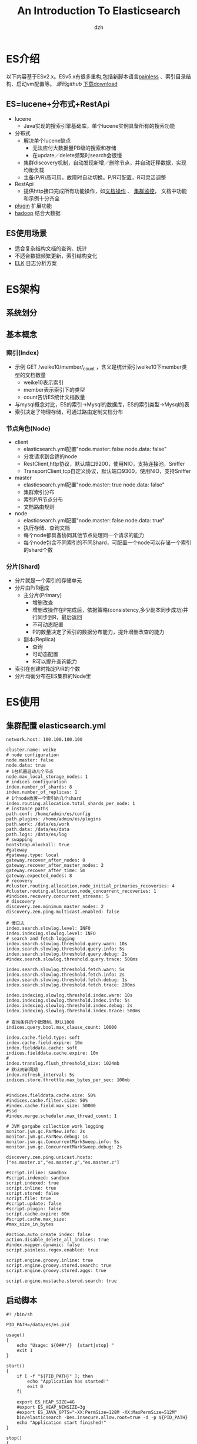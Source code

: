 #+STARTUP: showall
#+author: dzh
#+email: dzh_11@qq.com
#+title: An Introduction To Elasticsearch

* ES介绍
以下内容基于ESv2.x。ESv5.x有很多重构,包括新脚本语言[[https://www.elastic.co/blog/painless-a-new-scripting-language][painless]] 、索引目录结构、启动vm配置等。[[git@github.com:elastic/elasticsearch.git][
源码github]] 
[[https://www.elastic.co/start][下载download]]

** ES=lucene+分布式+RestApi
- lucene
  - Java实现的搜索引擎基础库，单个lucene实例具备所有的搜索功能
- 分布式
  - 解决单个lucene缺点
    - 无法应付大数据量PB级的搜索和存储
    - 在update／delete频繁时search会很慢
  - 集群discovery机制，自动发现新增／删除节点，并自动迁移数据，实现均衡负载
  - 主备(P/R)高可用，故障时自动切换。P/R可配置，R可灵活调整
- RestApi 
  - 提供http接口完成所有功能操作，如[[https://www.elastic.co/guide/en/elasticsearch/reference/2.4/search.html][文档操作]] 、 [[https://www.elastic.co/guide/en/elasticsearch/reference/2.4/cluster.html][集群监控]]， 文档中功能和示例十分齐全
- [[https://www.elastic.co/guide/en/elasticsearch/plugins/2.4/intro.html][plugin]] 扩展功能 
- [[https://www.elastic.co/guide/en/elasticsearch/hadoop/5.1/arch.html][hadoop]] 结合大数据
** ES使用场景
- 适合复杂结构文档的查询、统计
- 不适合数据频繁更新，索引结构变化
- [[https://www.elastic.co/][ELK]] 日志分析方案

* ES架构
** 系统划分
[[./img/es_arch.png]]

** 基本概念
*** 索引(Index)
- 示例 GET /weike10/member/_count ，含义是统计索引weike10下member类型的文档数量
  - weike10表示索引
  - member表示索引下的类型
  - count告诉ES统计文档数量
- 与mysql概念对比，ES的索引->Mysql的数据库，ES的索引类型->Mysql的表
- 索引决定了物理存储，可通过路由定制文档分布

*** 节点角色(Node)
- client
  - elasticsearch.yml配置"node.master: false node.data: false"
  - 分发请求到合适的node
  - RestClient,http协议，默认端口9200，使用NIO，支持连接池，Sniffer
  - TransportClient,tcp自定义协议，默认端口9300，使用NIO，支持Sniffer
- master
  - elasticsearch.yml配置"node.master: true node.data: false"
  - 集群索引分布
  - 索引P/R节点分布
  - 文档路由规则
- node
  - elasticsearch.yml配置"node.master: false node.data: true"
  - 执行存储、查询文档
  - 每个node都具备协同其他节点处理同一个请求的能力
  - 每个node包含不同索引的不同Shard，可配置一个node可以存储一个索引的shard个数
  
*** 分片(Shard)
- 分片就是一个索引的存储单元
- 分片由P/R组成
   - 主分片(Primary)
      - 增删改查
      - 增删改操作在P完成后，依据策略(consistency,多少副本同步成功)并行同步到R，最后返回
      - 不可动态配置
      - P的数量决定了索引的数据分布能力，提升增删改查的能力
   - 副本(Replica)
      - 查询
      - 可动态配置
      - R可以提升查询能力
- 索引在创建时指定P/R的个数
- 分片均衡分布在ES集群的Node里

* ES使用

** 集群配置 elasticsearch.yml
#+BEGIN_EXAMPLE
network.host: 100.100.100.100

cluster.name: weike
# node configuration
node.master: false
node.data: true
# 1台机器启动几个节点
node.max_local_storage_nodes: 1
# indices configuration
index.number_of_shards: 8
index.number_of_replicas: 1
# 1个node放置一个索引的几个shard
index.routing.allocation.total_shards_per_node: 1
# instance paths
path.conf: /home/admin/es/config
path.plugins: /home/admin/es/plugins
path.work: /data/es/work
path.data: /data/es/data
path.logs: /data/es/log
# swapping
bootstrap.mlockall: true
#gateway
#gateway.type: local
gateway.recover_after_nodes: 8
gateway.recover_after_master_nodes: 2
gateway.recover_after_time: 5m
gateway.expected_nodes: 8
# recovery
#cluster.routing.allocation.node_initial_primaries_recoveries: 4
#cluster.routing.allocation.node_concurrent_recoveries: 1
#indices.recovery.concurrent_streams: 5
# discovery
discovery.zen.minimum_master_nodes: 2
discovery.zen.ping.multicast.enabled: false

# 慢日志
index.search.slowlog.level: INFO
index.indexing.slowlog.level: INFO
# search and fetch logging
index.search.slowlog.threshold.query.warn: 10s
index.search.slowlog.threshold.query.info: 5s
index.search.slowlog.threshold.query.debug: 2s
#index.search.slowlog.threshold.query.trace: 500ms

index.search.slowlog.threshold.fetch.warn: 5s
index.search.slowlog.threshold.fetch.info: 2s
index.search.slowlog.threshold.fetch.debug: 1s
index.search.slowlog.threshold.fetch.trace: 200ms

index.indexing.slowlog.threshold.index.warn: 10s
index.indexing.slowlog.threshold.index.info: 5s
index.indexing.slowlog.threshold.index.debug: 2s
index.indexing.slowlog.threshold.index.trace: 500ms

# 查询条件的个数限制，默认1000
indices.query.bool.max_clause_count: 10000

index.cache.field.type: soft
index.cache.field.expire: 10m
index.fielddata.cache: soft
indices.fielddata.cache.expire: 10m
# 
index.translog.flush_threshold_size: 1024mb
# 默认刷新周期
index.refresh_interval: 5s
indices.store.throttle.max_bytes_per_sec: 100mb


#indices.fielddata.cache.size: 50%
#indices.cache.filter.size: 50%
#index.cache.field.max_size: 50000
#ssd
#index.merge.scheduler.max_thread_count: 1

# JVM gargabe collection work logging
monitor.jvm.gc.ParNew.info: 2s
monitor.jvm.gc.ParNew.debug: 1s
monitor.jvm.gc.ConcurrentMarkSweep.info: 5s
monitor.jvm.gc.ConcurrentMarkSweep.debug: 2s

discovery.zen.ping.unicast.hosts: ["es.master.x","es.master.y","es.master.z"]

#script.inline: sandbox
#script.indexed: sandbox
script.indexed: true
script.inline: true
script.stored: false
script.file: true
#script.update: false
#script.plugin: false
script.cache.expire: 60m
#script.cache.max_size: 
#max_size_in_bytes

#action.auto_create_index: false
action.disable_delete_all_indices: true
#index.mapper.dynamic: false
script.painless.regex.enabled: true

script.engine.groovy.inline: true 
script.engine.groovy.stored.search: true 
script.engine.groovy.stored.aggs: true 

script.engine.mustache.stored.search: true
#+END_EXAMPLE
** 启动脚本
#+BEGIN_EXAMPLE
#! /bin/sh

PID_PATH=/data/es/es.pid

usage()
{
    echo "Usage: ${0##*/}  {start|stop} "
    exit 1
}

start()
{
    if [ -f "${PID_PATH}" ]; then
        echo "Application has started!"
        exit 0
    fi

    export ES_HEAP_SIZE=4G
    #export ES_HEAP_NEWSIZE=3g
    #export ES_JAVA_OPTS="-XX:PermSize=128M -XX:MaxPermSize=512M"
    bin/elasticsearch -Des.insecure.allow.root=true -d -p ${PID_PATH}
    echo "Application start finished!"
}

stop()
{
    if [ -f "${PID_PATH}" ]; then
	    PID=`cat ${PID_PATH}`
	    kill ${PID}
	    rm -rf ${PID_PATH}
	    echo "Application shutdown finished!"
    else
	    echo "Not found pid file!"
    fi
}

if [ "$1" = "start" ]; then
    start
elif [ "$1" = "stop" ]; then 
    stop
else
    usage
fi
#+END_EXAMPLE
*** 集群启动
- 启动次序 master -> node -> client


** 创建索引
#+BEGIN_EXAMPLE
#! /bin/sh

curl -XPUT 'http://ip:9200/weike10' -d '{"settings":{"index":{"number_of_shards":8,"number_of_replicas":1}},"mappings":{"member":{"properties":{"buyerNick":{"type":"string","index":"not_analyzed"}}}}}'

curl -XPUT 'http://ip:9200/weike20' -d '{"settings":{"index":{"number_of_shards":4,"number_of_replicas":1}},"mappings":{"member":{"properties":{"buyerNick":{"type":"string","index":"not_analyzed"}}}}}'

curl -XPUT 'http://ip:9200/weike21' -d '{"settings":{"index":{"number_of_shards":4,"number_of_replicas":1}},"mappings":{"member":{"properties":{"buyerNick":{"type":"string","index":"not_analyzed"}}}}}'

curl -XPUT 'http://ip:9200/weike30' -d '{"settings":{"index":{"number_of_shards":8,"number_of_replicas":1}},"mappings":{"member":{"properties":{"buyerNick":{"type":"string","index":"not_analyzed"}}}}}'

#+END_EXAMPLE

*** [[https://www.elastic.co/guide/en/elasticsearch/reference/2.4/indices-aliases.html][索引化名]](Alias)
- 在业务层使用Alias，而不是索引名
- Alias的作用主要是封装使用索引的内部细节，方便在不影响上层业务同时修改ES数据操作。
- Alias可以指定search_ routing和index_ routing，为对应操作指定默认路由

*** 文档路由
- 路由算法shard = hash(routing) % number_ of_ primary_ shards
- 路由配置
    - 默认文档id路由
    - alias机制，可配置读/写路由index_routing和search_routing
    - API (get, index, delete, bulk, update, and mget) 配置routing参数

** 本地演示 [[https://chrome.google.com/webstore/detail/sense-beta/lhjgkmllcaadmopgmanpapmpjgmfcfig][chrome Sense]]
#+BEGIN_EXAMPLE
PUT /demo
{"settings":{"index":{"number_of_shards":1,"number_of_replicas":0}},"mappings":{"member":{"properties":{"name":{"type":"string","index":"not_analyzed"}}}}}

POST /demo/usr/1
{"name":"Yunpian","nick":"Yunpian","age":1214}

GET /demo/usr/1

POST /demo/usr/
{"name":"Yunpian","nick":"Yunpian","age":1214}

POST /demo/usr/1/_update
{"script":{"inline":"ctx._source.age += count","params":{"count":4}}}

GET /demo/usr/_search 
{"query":{"term":{"name":"Yunpian"}}}

GET /demo/usr/_search 
{"query":{"term":{"nick":"yunpian"}}}

GET /demo/usr/_count

DELETE /demo
#+END_EXAMPLE

** ES插件
- 插件使用
    - bin/plugin -h
    - bin/plugin install 插件名， 如bin/plugin install lmenezes/elasticsearch-kopf
- [[https://github.com/lmenezes/elasticsearch-kopf][kopf]]


* ES使用总结

** 一些建议
- 根据业务数据特性，设置索引的P/R的分配大小, 兼顾查询／更新性能。比如一个shard的单个查询总量控制在100w内(约数，由机器性能和查询性能要求定)
- 索引名在内部使用，业务层提供的化名。化名就像指针可以实时定义具体访问内容，比如一个索引对应读／写化名就能在不改业务代码情况下完成数据迁移到另一个索引
- 使用route，可以保证同样特性的数据在同一个P上，这样的查询效率会很高。注意，缺点是可能出现更新热点，导致单机压力过大
- 创建索引时考虑好内容的Mapping类型和索引方式，方便以后的查询条件，比如大小写问题
- 导入数据时，可以先将索引的R设置为0，导入后再恢复
- 在频繁更新时，设置refresh_interval为更大的间隔时间，ES的默认值为1s。降低了实时性，保证IO性能等

** 问题与解答
- 查询大小写问题
  - 现象是插入的内容是大写，而查询条件用大写却稍不到
  - 原因是没有指定内容的索引方式，ES默认的分析器会把内容统一转成小写（因为ES是一个搜索引擎）
  - 解决方法有几种
    - 在内容首次index时指定索引方式为"not_ analyzed"
    - 将查询条件转成小写
    - 自定义分析器
- 高效的批量操作
  - [[https://www.elastic.co/guide/en/elasticsearch/reference/2.4/docs-bulk.html][bulk]] ES将按bulk里的次序由上到下执行
- 高效的查询操作
  - [[https://www.elastic.co/guide/en/elasticsearch/reference/2.4/search-request-scroll.html][scroll]] 比分页更加高效
- groovy脚本oom
  - oom原因在于groovy脚本编译后占用的内存不会释放,而update操作中的script脚本应变量导致ES一直编译脚本
  - 解决方法
     - ESv2.4使用groovy脚本更新文档内容时,inline内容尽量不变，通过params传参数
     - ESv5.x开始默认painless


* 学习链接
- [[https://www.elastic.co/guide/en/elasticsearch/guide/2.x/index.html][官方文档 v2.x]]
- Mastering Elasticsearch




